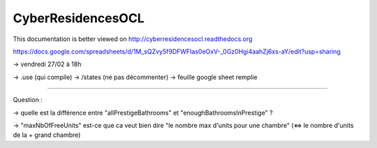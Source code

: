 CyberResidencesOCL
==================

This documentation is better viewed on http://cyberresidencesocl.readthedocs.org

.. image:: https://readthedocs.org/projects/cyberresidencesocl/badge/?version=latest
    :target: https://readthedocs.org/projects/cyberresidencesocl/?badge=latest
    :alt: Documentation Status
    
https://docs.google.com/spreadsheets/d/1M_sQZvy5f9DFWFIas0eOxV-_0Gz0Hgi4aahZj6xs-aY/edit?usp=sharing


-> vendredi 27/02 à 18h

-> .use (qui compile)
-> /states (ne pas décommenter)
-> feuille google sheet remplie


--------------------------------------------------------

Question :

-> quelle est la différence entre "allPrestigeBathrooms" et "enoughBathroomsInPrestige" ?

-> "maxNbOfFreeUnits" est-ce que ca veut bien dire "le nombre max d'units pour une chambre" (<=> le nombre d'units de la + grand chambre)
